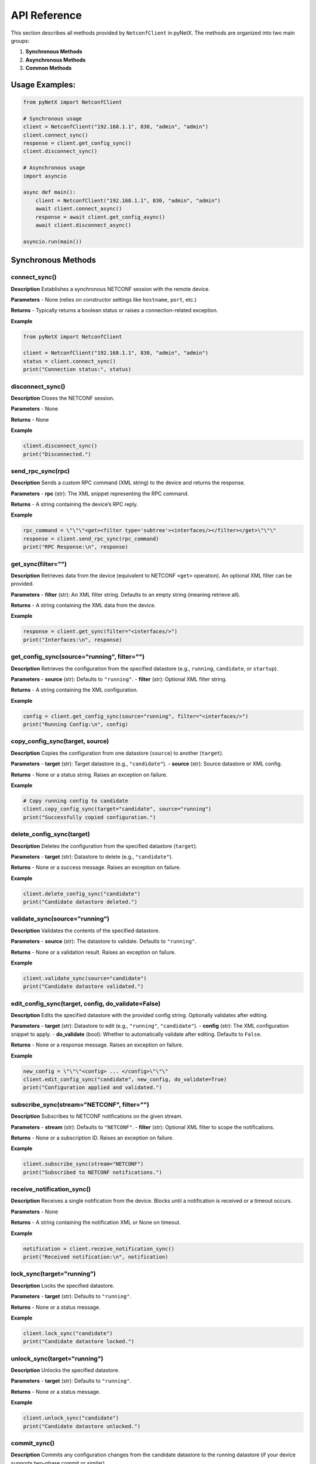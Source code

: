 API Reference
=============

This section describes all methods provided by ``NetconfClient`` in pyNetX.
The methods are organized into two main groups:

1. **Synchronous Methods**  
2. **Asynchronous Methods**
3. **Common Methods**

Usage Examples:
---------------
.. code-block:: python

   from pyNetX import NetconfClient

   # Synchronous usage
   client = NetconfClient("192.168.1.1", 830, "admin", "admin")
   client.connect_sync()
   response = client.get_config_sync()
   client.disconnect_sync()

   # Asynchronous usage
   import asyncio

   async def main():
       client = NetconfClient("192.168.1.1", 830, "admin", "admin")
       await client.connect_async()
       response = await client.get_config_async()
       await client.disconnect_async()

   asyncio.run(main())

Synchronous Methods
-------------------

connect_sync()
~~~~~~~~~~~~~~

**Description**  
Establishes a synchronous NETCONF session with the remote device.

**Parameters**  
- None (relies on constructor settings like ``hostname``, ``port``, etc.)

**Returns**  
- Typically returns a boolean status or raises a connection-related exception.

**Example**  

.. code-block:: python

   from pyNetX import NetconfClient

   client = NetconfClient("192.168.1.1", 830, "admin", "admin")
   status = client.connect_sync()
   print("Connection status:", status)


disconnect_sync()
~~~~~~~~~~~~~~~~

**Description**  
Closes the NETCONF session.

**Parameters**  
- None

**Returns**  
- None

**Example**  

.. code-block:: python

   client.disconnect_sync()
   print("Disconnected.")


send_rpc_sync(rpc)
~~~~~~~~~~~~~~~~~~

**Description**  
Sends a custom RPC command (XML string) to the device and returns the response.

**Parameters**  
- **rpc** (str): The XML snippet representing the RPC command.

**Returns**  
- A string containing the device’s RPC reply.

**Example**  

.. code-block:: python

   rpc_command = \"\"\"<get><filter type='subtree'><interfaces/></filter></get>\"\"\"
   response = client.send_rpc_sync(rpc_command)
   print("RPC Response:\n", response)


get_sync(filter="")
~~~~~~~~~~~~~~~~~~

**Description**  
Retrieves data from the device (equivalent to NETCONF ``<get>`` operation). An optional XML filter can be provided.

**Parameters**  
- **filter** (str): An XML filter string. Defaults to an empty string (meaning retrieve all).

**Returns**  
- A string containing the XML data from the device.

**Example**  

.. code-block:: python

   response = client.get_sync(filter="<interfaces/>")
   print("Interfaces:\n", response)


get_config_sync(source="running", filter="")
~~~~~~~~~~~~~~~~~~~~~~~~~~~~~~~~~~~~~~~~~~~

**Description**  
Retrieves the configuration from the specified datastore (e.g., ``running``, ``candidate``, or ``startup``).

**Parameters**  
- **source** (str): Defaults to ``"running"``.
- **filter** (str): Optional XML filter string.

**Returns**  
- A string containing the XML configuration.

**Example**  

.. code-block:: python

   config = client.get_config_sync(source="running", filter="<interfaces/>")
   print("Running Config:\n", config)


copy_config_sync(target, source)
~~~~~~~~~~~~~~~~~~~~~~~~~~~~~~~

**Description**  
Copies the configuration from one datastore (``source``) to another (``target``).

**Parameters**  
- **target** (str): Target datastore (e.g., ``"candidate"``).
- **source** (str): Source datastore or XML config.

**Returns**  
- None or a status string. Raises an exception on failure.

**Example**  

.. code-block:: python

   # Copy running config to candidate
   client.copy_config_sync(target="candidate", source="running")
   print("Successfully copied configuration.")


delete_config_sync(target)
~~~~~~~~~~~~~~~~~~~~~~~~~~

**Description**  
Deletes the configuration from the specified datastore (``target``).

**Parameters**  
- **target** (str): Datastore to delete (e.g., ``"candidate"``).

**Returns**  
- None or a success message. Raises an exception on failure.

**Example**  

.. code-block:: python

   client.delete_config_sync("candidate")
   print("Candidate datastore deleted.")


validate_sync(source="running")
~~~~~~~~~~~~~~~~~~~~~~~~~~~~~~

**Description**  
Validates the contents of the specified datastore.

**Parameters**  
- **source** (str): The datastore to validate. Defaults to ``"running"``.

**Returns**  
- None or a validation result. Raises an exception on failure.

**Example**  

.. code-block:: python

   client.validate_sync(source="candidate")
   print("Candidate datastore validated.")


edit_config_sync(target, config, do_validate=False)
~~~~~~~~~~~~~~~~~~~~~~~~~~~~~~~~~~~~~~~~~~~~~~~~~~

**Description**  
Edits the specified datastore with the provided config string. Optionally validates after editing.

**Parameters**  
- **target** (str): Datastore to edit (e.g., ``"running"``, ``"candidate"``).
- **config** (str): The XML configuration snippet to apply.
- **do_validate** (bool): Whether to automatically validate after editing. Defaults to ``False``.

**Returns**  
- None or a response message. Raises an exception on failure.

**Example**  

.. code-block:: python

   new_config = \"\"\"<config> ... </config>\"\"\"
   client.edit_config_sync("candidate", new_config, do_validate=True)
   print("Configuration applied and validated.")


subscribe_sync(stream="NETCONF", filter="")
~~~~~~~~~~~~~~~~~~~~~~~~~~~~~~~~~~~~~~~~~

**Description**  
Subscribes to NETCONF notifications on the given stream.

**Parameters**  
- **stream** (str): Defaults to ``"NETCONF"``.
- **filter** (str): Optional XML filter to scope the notifications.

**Returns**  
- None or a subscription ID. Raises an exception on failure.

**Example**  

.. code-block:: python

   client.subscribe_sync(stream="NETCONF")
   print("Subscribed to NETCONF notifications.")


receive_notification_sync()
~~~~~~~~~~~~~~~~~~~~~~~~~~

**Description**  
Receives a single notification from the device. Blocks until a notification is received or a timeout occurs.

**Parameters**  
- None

**Returns**  
- A string containing the notification XML or None on timeout.

**Example**  

.. code-block:: python

   notification = client.receive_notification_sync()
   print("Received notification:\n", notification)


lock_sync(target="running")
~~~~~~~~~~~~~~~~~~~~~~~~~~

**Description**  
Locks the specified datastore.

**Parameters**  
- **target** (str): Defaults to ``"running"``.

**Returns**  
- None or a status message.

**Example**  

.. code-block:: python

   client.lock_sync("candidate")
   print("Candidate datastore locked.")


unlock_sync(target="running")
~~~~~~~~~~~~~~~~~~~~~~~~~~~~

**Description**  
Unlocks the specified datastore.

**Parameters**  
- **target** (str): Defaults to ``"running"``.

**Returns**  
- None or a status message.

**Example**  

.. code-block:: python

   client.unlock_sync("candidate")
   print("Candidate datastore unlocked.")


commit_sync()
~~~~~~~~~~~~~

**Description**  
Commits any configuration changes from the candidate datastore to the running datastore (if your device supports two-phase commit or similar).

**Parameters**  
- None

**Returns**  
- None or a commit result. Raises an exception on failure.

**Example**  

.. code-block:: python

   client.commit_sync()
   print("Committed changes to the running datastore.")


locked_edit_config_sync(target, config, do_validate=False)
~~~~~~~~~~~~~~~~~~~~~~~~~~~~~~~~~~~~~~~~~~~~~~~~~~~~~~~~~

**Description**  
Acquires a lock on the specified datastore, edits the configuration, and unlocks automatically. Optionally validates the new config.

**Parameters**  
- **target** (str): Datastore (e.g., ``"running"``, ``"candidate"``).
- **config** (str): XML config snippet to apply.
- **do_validate** (bool): Validate after editing. Defaults to ``False``.

**Returns**  
- None or a status message.

**Example**  

.. code-block:: python

   config_snippet = \"\"\"<config> ... </config>\"\"\"
   client.locked_edit_config_sync("candidate", config_snippet)
   print("Successfully edited configuration with lock.")


Asynchronous Methods
--------------------
Below are the asynchronous counterparts, returning awaitable tasks that integrate
with Python’s ``asyncio``.

connect_async()
~~~~~~~~~~~~~~~

**Description**  
Asynchronously establishes a NETCONF session.

**Parameters**  
- None

**Returns**  
- An awaitable. Raises an exception on failure.

**Example**  

.. code-block:: python

   import asyncio
   from pyNetX import NetconfClient

   async def main():
       client = NetconfClient("192.168.1.1", 830, "admin", "admin")
       await client.connect_async()
       print("Async connection established.")
       await client.disconnect_async()

   asyncio.run(main())


disconnect_async()
~~~~~~~~~~~~~~~~~

**Description**  
Asynchronously disconnects the NETCONF session.

**Parameters**  
- None

**Returns**  
- An awaitable that completes once the session closes.

**Example**  

.. code-block:: python

   await client.disconnect_async()
   print("Disconnected async.")


send_rpc_async(rpc="")
~~~~~~~~~~~~~~~~~~~~~

**Description**  
Sends a custom RPC asynchronously and awaits the response.

**Parameters**  
- **rpc** (str): The XML snippet for the RPC.

**Returns**  
- The RPC reply as a string.

**Example**  

.. code-block:: python

   rpc_command = '<rpc message-id="102" xmlns="urn:ietf:params:xml:ns:netconf:base:1.0">' + rpc + '</rpc>'
   reply = await client.send_rpc_async(rpc_command)
   print("Async RPC reply:", reply)


next_notification()
~~~~~~~~~~~~~~~~~~~~~~~~~~~~

**Description**  
Asynchronously tries to retrieve NETCONF notification data 
( can be a complete notification or partial notification string ) from 
NETCONF subscribed channel

**Parameters**  
- None

**Returns**  
- A string with the notification XML or piece of a NETCONF notification or None on timeout.

**Example**  

.. code-block:: python

   notification = await client.next_notification()
   print("Async notification received:", notification)


get_async(filter="")
~~~~~~~~~~~~~~~~~~~

**Description**  
Performs an asynchronous ``<get>`` operation.

**Parameters**  
- **filter** (str): XML filter snippet.

**Returns**  
- A string containing the requested data.

**Example**  

.. code-block:: python

   data = await client.get_async("<interfaces/>")
   print("Async data:\n", data)


get_config_async(source="running", filter="")
~~~~~~~~~~~~~~~~~~~~~~~~~~~~~~~~~~~~~~~~~~~~

**Description**  
Asynchronously retrieves the specified datastore configuration.

**Parameters**  
- **source** (str): e.g., ``"running"`` or ``"candidate"``. Defaults to ``"running"``.
- **filter** (str): Optional filter.

**Returns**  
- The config data as a string.

**Example**  

.. code-block:: python

   running_config = await client.get_config_async(source="running")
   print("Async running config:\n", running_config)


copy_config_async(target, source)
~~~~~~~~~~~~~~~~~~~~~~~~~~~~~~~~

**Description**  
Asynchronously copies the configuration from ``source`` to ``target``.

**Parameters**  
- **target** (str)
- **source** (str)

**Returns**  
- None or a status message.

**Example**  

.. code-block:: python

   await client.copy_config_async(target="candidate", source="running")


delete_config_async(target)
~~~~~~~~~~~~~~~~~~~~~~~~~~~

**Description**  
Asynchronously deletes the specified datastore.

**Parameters**  
- **target** (str): e.g., ``"candidate"``.

**Returns**  
- None or a success/failure message.

**Example**  

.. code-block:: python

   await client.delete_config_async("candidate")


validate_async(source="running")
~~~~~~~~~~~~~~~~~~~~~~~~~~~~~~~

**Description**  
Asynchronously validates the configuration in the specified datastore.

**Parameters**  
- **source** (str): defaults to ``"running"``.

**Returns**  
- None or a validation message.

**Example**  

.. code-block:: python

   await client.validate_async("candidate")


edit_config_async(target, config, do_validate=False)
~~~~~~~~~~~~~~~~~~~~~~~~~~~~~~~~~~~~~~~~~~~~~~~~~~~

**Description**  
Asynchronously edits a datastore with the provided configuration. Optionally validates.

**Parameters**  
- **target** (str): e.g., ``"running"`` or ``"candidate"``.
- **config** (str): The XML config snippet.
- **do_validate** (bool): Whether to validate after editing.

**Returns**  
- None or a status message.

**Example**  

.. code-block:: python

   config_snippet = \"\"\"<config> ... </config>\"\"\"
   await client.edit_config_async("candidate", config_snippet, do_validate=True)


subscribe_async(stream="NETCONF", filter="")
~~~~~~~~~~~~~~~~~~~~~~~~~~~~~~~~~~~~~~~~~~~

**Description**  
Asynchronously subscribes to notifications from a given stream.

**Parameters**  
- **stream** (str): Defaults to ``"NETCONF"``.
- **filter** (str): Optional XML filter.

**Returns**  
- None or a subscription identifier.

**Example**  

.. code-block:: python

   await client.subscribe_async("NETCONF")
   print("Subscribed to NETCONF notifications asynchronously.")


lock_async(target="running")
~~~~~~~~~~~~~~~~~~~~~~~~~~~

**Description**  
Asynchronously locks the specified datastore.

**Parameters**  
- **target** (str): Defaults to ``"running"``.

**Returns**  
- None or a status message.

**Example**  

.. code-block:: python

   await client.lock_async("candidate")
   print("Locked candidate datastore asynchronously.")


unlock_async(target="running")
~~~~~~~~~~~~~~~~~~~~~~~~~~~~~

**Description**  
Asynchronously unlocks the specified datastore.

**Parameters**  
- **target** (str): Defaults to ``"running"``.

**Returns**  
- None or a status message.

**Example**  

.. code-block:: python

   await client.unlock_async("candidate")
   print("Unlocked candidate datastore asynchronously.")


commit_async()
~~~~~~~~~~~~~~

**Description**  
Asynchronously commits changes from the candidate datastore to the running datastore.

**Parameters**  
- None

**Returns**  
- None or a commit message.

**Example**  

.. code-block:: python

   await client.commit_async()
   print("Asynchronous commit completed.")


locked_edit_config_async(target, config, do_validate=False)
~~~~~~~~~~~~~~~~~~~~~~~~~~~~~~~~~~~~~~~~~~~~~~~~~~~~~~~~~~

**Description**  
Asynchronously locks the specified datastore, applies an edit-config, 
optionally validates, then unlocks.

**Parameters**  
- **target** (str)
- **config** (str)
- **do_validate** (bool): whether to validate after editing.

**Returns**  
- None or a status message.

**Example**  

.. code-block:: python

   config_snippet = \"\"\"<config> ... </config>\"\"\"
   await client.locked_edit_config_async("candidate", config_snippet, do_validate=True)

Common Methods
--------------------
Below are the some common methods that can be used in both sync and async structures.

delete_subscription()
~~~~~~~~~~~~~~

**Description**  
Deletes an established NETCONF notifications subscription for a client.

**Parameters**  
- None

**Returns**  
- None.

**Example**  

.. code-block:: python

   client.delete_subscription()


set_threadpool_size(nThreads)
~~~~~~~~~~~~~~

**Description**  
Sets the number of threads in the shared task pool.

**Parameters**  
- **target** (int): Number of threads present in thread pool.

**Returns**  
- None.

**Example**  

.. code-block:: python

   import pyNetX
   pyNetX.set_threadpool_size(10) # Creates 10 threads in the shared task pool.


set_notification_reactor_count(nThreads)
~~~~~~~~~~~~~~

**Description**  
Sets the number of threads in the notification reactor pool.

**Parameters**  
- **target** (int): Number of threads present in reactor pool.

**Returns**  
- None.

**Example**  

.. code-block:: python

   import pyNetX
   pyNetX.set_notification_reactor_count(10) # Creates 10 threads in the notification reactor pool.


Common Exceptions
-----------------
All methods may raise one of the following custom exceptions upon failure:

- **NetconfConnectionRefusedError**  
- **NetconfAuthError**  
- **NetconfChannelError**  
- **NetconfException**  

For details, see :doc:`introduction` or check out the usage examples in :doc:`usage`.

